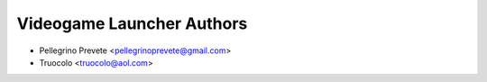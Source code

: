 =====================================
Videogame Launcher Authors
=====================================

* Pellegrino Prevete <pellegrinoprevete@gmail.com>
* Truocolo <truocolo@aol.com>
